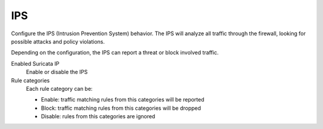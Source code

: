===
IPS
===

Configure the IPS (Intrusion Prevention System) behavior. 
The IPS will analyze all traffic through the firewall, looking for 
possible attacks and policy violations. 

Depending on the configuration, the IPS can report a threat or block involved traffic.

Enabled Suricata IP
    Enable or disable the IPS

Rule categories
   Each rule category can be:

   - Enable: traffic matching rules from this categories will be reported
   - Block: traffic matching rules from this categories will be dropped
   - Disable: rules from this categories are ignored

